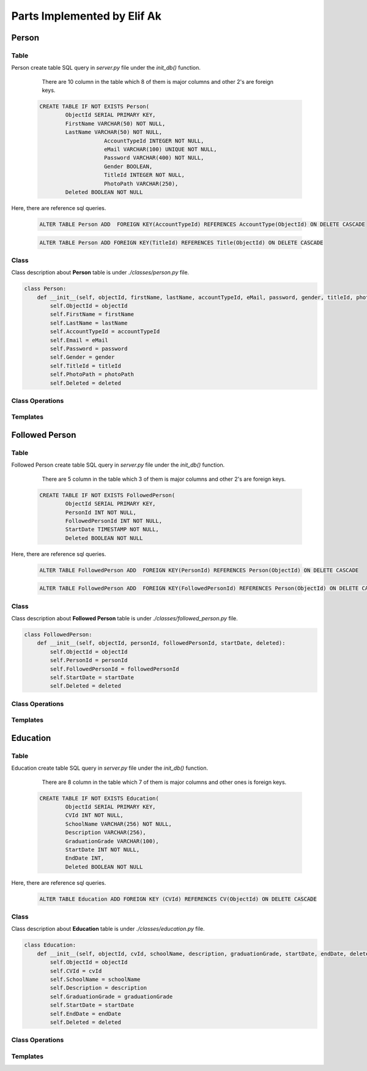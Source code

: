 Parts Implemented by Elif Ak
============================

******
Person
******

Table
-----

Person create table SQL query in *server.py* file under the *init_db()* function.

	There are 10 column in the table which 8 of them is major columns and other 2's are foreign keys.

    .. code-block:: sql

        CREATE TABLE IF NOT EXISTS Person(
                ObjectId SERIAL PRIMARY KEY,
                FirstName VARCHAR(50) NOT NULL,
                LastName VARCHAR(50) NOT NULL,
			    AccountTypeId INTEGER NOT NULL,
			    eMail VARCHAR(100) UNIQUE NOT NULL,
			    Password VARCHAR(400) NOT NULL,
			    Gender BOOLEAN,
			    TitleId INTEGER NOT NULL,
			    PhotoPath VARCHAR(250),
                Deleted BOOLEAN NOT NULL


Here, there are reference sql queries.


    .. code-block:: sql

        ALTER TABLE Person ADD  FOREIGN KEY(AccountTypeId) REFERENCES AccountType(ObjectId) ON DELETE CASCADE


    .. code-block:: sql

        ALTER TABLE Person ADD FOREIGN KEY(TitleId) REFERENCES Title(ObjectId) ON DELETE CASCADE


Class
-----

Class description about **Person** table is under *./classes/person.py* file.

.. code-block:: python

    class Person:
        def __init__(self, objectId, firstName, lastName, accountTypeId, eMail, password, gender, titleId, photoPath, deleted ):
            self.ObjectId = objectId
            self.FirstName = firstName
            self.LastName = lastName
            self.AccountTypeId = accountTypeId
            self.Email = eMail
            self.Password = password
            self.Gender = gender
            self.TitleId = titleId
            self.PhotoPath = photoPath
            self.Deleted = deleted


Class Operations
----------------



Templates
---------


***************
Followed Person
***************


Table
-----

Followed Person create table SQL query in *server.py* file under the *init_db()* function.

	There are 5 column in the table which 3 of them is major columns and other 2's are foreign keys.

    .. code-block:: sql

        CREATE TABLE IF NOT EXISTS FollowedPerson(
                ObjectId SERIAL PRIMARY KEY,
                PersonId INT NOT NULL,
                FollowedPersonId INT NOT NULL,
                StartDate TIMESTAMP NOT NULL,
                Deleted BOOLEAN NOT NULL


Here, there are reference sql queries.


    .. code-block:: sql

        ALTER TABLE FollowedPerson ADD  FOREIGN KEY(PersonId) REFERENCES Person(ObjectId) ON DELETE CASCADE


    .. code-block:: sql

        ALTER TABLE FollowedPerson ADD  FOREIGN KEY(FollowedPersonId) REFERENCES Person(ObjectId) ON DELETE CASCADE

Class
-----

Class description about **Followed Person** table is under *./classes/followed_person.py* file.

.. code-block:: python

    class FollowedPerson:
        def __init__(self, objectId, personId, followedPersonId, startDate, deleted):
            self.ObjectId = objectId
            self.PersonId = personId
            self.FollowedPersonId = followedPersonId
            self.StartDate = startDate
            self.Deleted = deleted




Class Operations
----------------



Templates
---------


*********
Education
*********



Table
-----

Education create table SQL query in *server.py* file under the *init_db()* function.

	There are 8 column in the table which 7 of them is major columns and other ones is foreign keys.

    .. code-block:: sql

        CREATE TABLE IF NOT EXISTS Education(
                ObjectId SERIAL PRIMARY KEY,
                CVId INT NOT NULL,
                SchoolName VARCHAR(256) NOT NULL,
                Description VARCHAR(256),
                GraduationGrade VARCHAR(100),
                StartDate INT NOT NULL,
                EndDate INT,
                Deleted BOOLEAN NOT NULL


Here, there are reference sql queries.


    .. code-block:: sql

        ALTER TABLE Education ADD FOREIGN KEY (CVId) REFERENCES CV(ObjectId) ON DELETE CASCADE


Class
-----

Class description about **Education** table is under *./classes/education.py* file.

.. code-block:: python

    class Education:
        def __init__(self, objectId, cvId, schoolName, description, graduationGrade, startDate, endDate, deleted ):
            self.ObjectId = objectId
            self.CVId = cvId
            self.SchoolName = schoolName
            self.Description = description
            self.GraduationGrade = graduationGrade
            self.StartDate = startDate
            self.EndDate = endDate
            self.Deleted = deleted



Class Operations
----------------



Templates
---------
